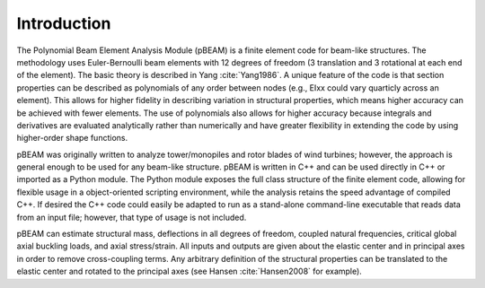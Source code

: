 Introduction
------------

The Polynomial Beam Element Analysis Module (pBEAM) is a finite element code for beam-like structures. The methodology uses Euler-Bernoulli beam elements with 12 degrees of freedom (3 translation and 3 rotational at each end of the element). The basic theory is described in Yang :cite:`Yang1986`.  A unique feature of the code is that section properties can be described as polynomials of any order between nodes (e.g., EIxx could vary quarticly across an element). This allows for higher fidelity in describing variation in structural properties, which means higher accuracy can be achieved with fewer elements. The use of polynomials also allows for higher accuracy because integrals and derivatives are evaluated analytically rather than numerically and have greater flexibility in extending the code by using higher-order shape functions.

pBEAM was originally written to analyze tower/monopiles and rotor blades of wind turbines; however, the approach is general enough to be used for any beam-like structure. pBEAM is written in C++ and can be used directly in C++ or imported as a Python module.  The Python module exposes the full class structure of the finite element code, allowing for flexible usage in a object-oriented scripting environment, while the analysis retains the speed advantage of compiled C++.  If desired the C++ code could easily be adapted to run as a stand-alone command-line executable that reads data from an input file; however, that type of usage is not included.

pBEAM can estimate structural mass, deflections in all degrees of freedom, coupled natural frequencies, critical global axial buckling loads, and axial stress/strain. All inputs and outputs are given about the elastic center and in principal axes in order to remove cross-coupling terms. Any arbitrary definition of the structural properties can be translated to the elastic center and rotated to the principal axes (see Hansen :cite:`Hansen2008` for example).
